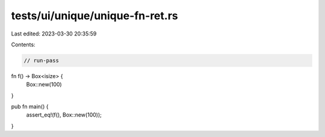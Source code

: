 tests/ui/unique/unique-fn-ret.rs
================================

Last edited: 2023-03-30 20:35:59

Contents:

.. code-block:: rs

    // run-pass

fn f() -> Box<isize> {
    Box::new(100)
}

pub fn main() {
    assert_eq!(f(), Box::new(100));
}


